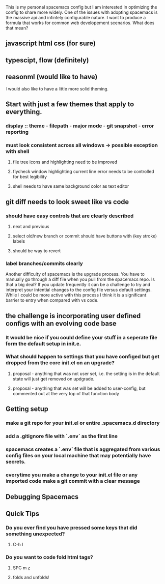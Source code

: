 This is my personal spacemacs config but I am interested in optimizing the config to share more widely.
 One of the issues with adopting spacemacs is the massive api and infintely configurable nature. I want to produce a formula that works for common web developement scenarios. 
 What does that mean?
** javascript html css (for sure)
** typescipt, flow (definitely)
** reasonml (would like to have)
 I would also like to have a little more solid theming.
** Start with just a few themes that apply to everything.
*** display :: theme - filepath - major mode - git snapshot - error reporting
*** must look consistent across all windows -> possible exception with shell 
**** file tree icons and highlighting need to be improved
**** flycheck window highlighting current line error needs to be controlled for best legibility
**** shell needs to have same background color as text editor
** git diff needs to look sweet like vs code
*** should have easy controls that are clearly described 
**** next and previous
**** select old/new branch or commit should have buttons with (key stroke) labels
**** should be way to revert
*** label branches/commits clearly

 Another difficulty of spacemacs is the upgrade process. You have to manually go through a diff file when you pull from the spacemacs repo. Is that a big deal? If you update frequently it can be a challenge to try and interpret your intential changes to the config file versus default settings. While I could be more active with this process I think it is a significant barrier to entry when compared with vs code.
** the challenge is incorporating user defined configs with an evolving code base
*** It would be nice if you could define your stuff in a seperate file form the default setup in init.e.
*** What should happen to settings that you have configed but get dropped from the core init.el on an upgrade?
**** proposal - anything that was not user set, i.e. the setting is in the default state will just get removed on updgrade.
**** proposal - anything that was set will be added to user-config, but commented out at the very top of that function body

** Getting setup
*** make a git repo for your init.el or entire .spacemacs.d directory
*** add a .gitignore file with `.env` as the first line
*** spacemacs creates a `.env` file that is aggregated from various config files on your local machine that may potentially have secrets.
*** everytime you make a change to your init.el file or any imported code make a git commit with a clear message


** Debugging Spacemacs

** Quick Tips
*** Do you ever find you have pressed some keys that did something unexpected?
**** C-h l
*** Do you want to code fold html tags? 
**** SPC m z
**** folds and unfolds!


